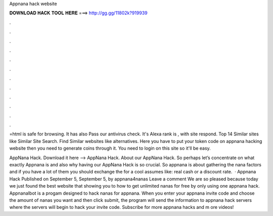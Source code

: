 Appnana hack website



𝐃𝐎𝐖𝐍𝐋𝐎𝐀𝐃 𝐇𝐀𝐂𝐊 𝐓𝐎𝐎𝐋 𝐇𝐄𝐑𝐄 ===> http://gg.gg/11802k?919939



.



.



.



.



.



.



.



.



.



.



.



.

=html is safe for browsing. It has also Pass our antivirus check. It's Alexa rank is , with site respond. Top 14 Similar sites like  Similar Site Search. Find Similar websites like   alternatives. Here you have to put your token code on appnana hacking website then you need to generate coins through it. You need to login on this site so it'll be easy.

AppNana Hack. Download it here –> AppNana Hack. About our AppNana Hack. So perhaps let’s concentrate on what exactly Appnana is and also why having our AppNana Hack is so crucial. So appnana is about gathering the nana factors and if you have a lot of them you should exchange the for a cool assumes like: real cash or a discount rate.  · Appnana Hack Published on September 5, September 5, by appnana4nanas Leave a comment We are so pleased because today we just found the best website that showing you to how to get unlimited nanas for free by only using one appnana hack. AppnanaIbot is a progam designed to hack nanas for appnana. When you enter your appnana invite code and choose the amount of nanas you want and then click submit, the program will send the information to appnana hack servers where the servers will begin to hack your invite code. Subscribe for more appnana hacks and m ore videos!
